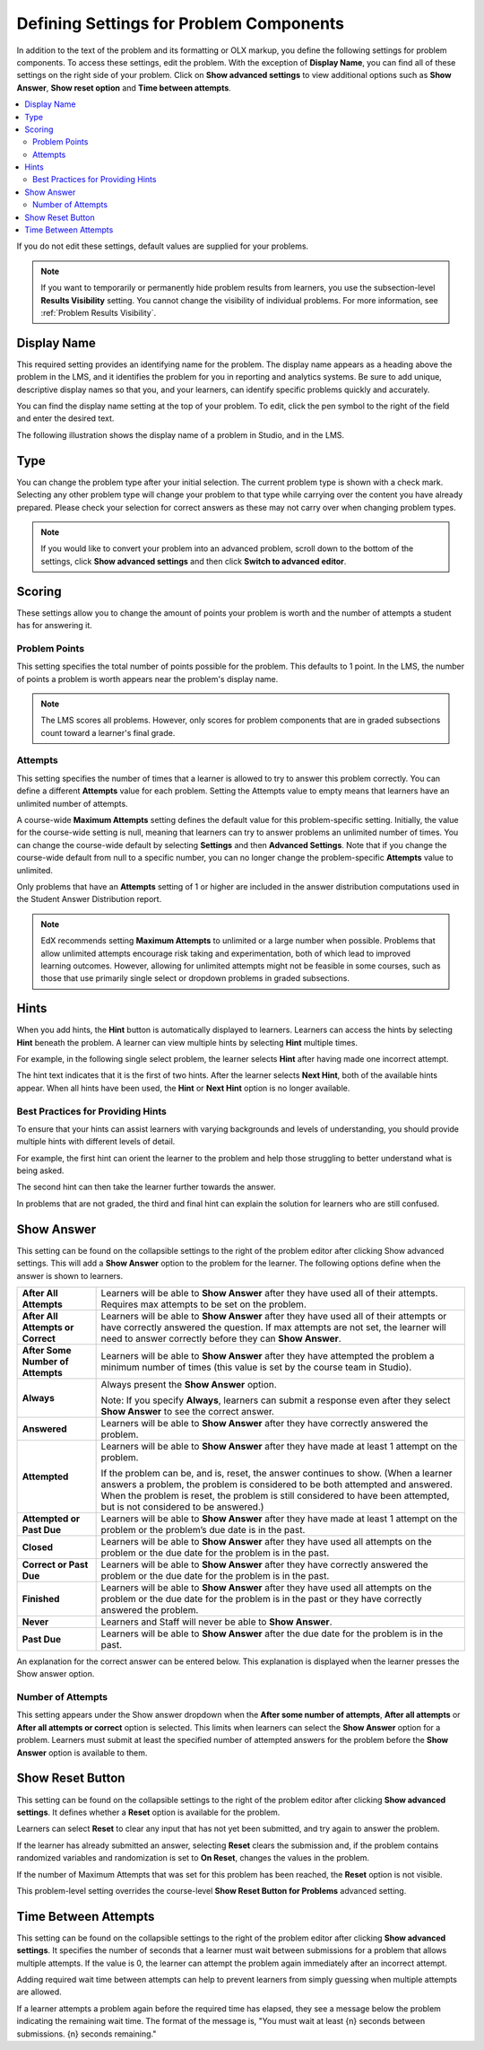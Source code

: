 .. :diataxis-type: reference

.. _Problem Settings:

****************************************
Defining Settings for Problem Components
****************************************

In addition to the text of the problem and its formatting or OLX
markup, you define the following settings for problem components. To access
these settings, edit the problem. With the exception of **Display Name**,
you can find all of these settings on the right side of your problem. Click
on **Show advanced settings** to view additional options such as
**Show Answer**, **Show reset option** and **Time between attempts**.

.. contents::
  :local:
  :depth: 2

If you do not edit these settings, default values are supplied for your
problems.

.. note::
  If you want to temporarily or permanently hide problem results from learners,
  you use the subsection-level **Results Visibility** setting. You cannot
  change the visibility of individual problems. For more information,
  see :ref:`Problem Results Visibility`.

=============
Display Name
=============

This required setting provides an identifying name for the problem. The display
name appears as a heading above the problem in the LMS, and it identifies the
problem for you in reporting and analytics systems. Be sure to add unique,
descriptive display names so that you, and your learners, can identify specific
problems quickly and accurately.

You can find the display name setting at the top of your problem. To edit,
click the pen symbol to the right of the field and enter the desired text.

The following illustration shows the display name of a problem in Studio, and
in the LMS.

.. image:: /_images/educator_how_tos/display_names_problem.png
 :alt: The identifying display name for a problem in Studio, and the LMS.
 :width: 800

.. _Problem Type:

========
Type
========

You can change the problem type after your initial selection. The current
problem type is shown with a check mark. Selecting any other problem type will
change your problem to that type while carrying over the content you have already
prepared. Please check your selection for correct answers as these may not carry
over when changing problem types.

.. note:: If you would like to convert your problem into an advanced problem,
  scroll down to the bottom of the settings, click **Show advanced settings**
  and then click **Switch to advanced editor**.

.. _Problem Scoring:

==========
Scoring
==========

These settings allow you to change the amount of points your problem is worth
and the number of attempts a student has for answering it.

---------------
Problem Points
---------------

This setting specifies the total number of points possible for the problem.
This defaults to 1 point. In the LMS, the number of points a problem is worth
appears near the problem's display name.

.. note::
  The LMS scores all problems. However, only scores for problem
  components that are in graded subsections count toward a learner's final
  grade.

---------------
Attempts
---------------

This setting specifies the number of times that a learner is allowed to try
to answer this problem correctly. You can define a different **Attempts**
value for each problem. Setting the Attempts value to empty means that learners
have an unlimited number of attempts.

A course-wide **Maximum Attempts** setting defines the default value for this
problem-specific setting. Initially, the value for the course-wide setting is
null, meaning that learners can try to answer problems an unlimited number of
times. You can change the course-wide default by selecting **Settings** and
then **Advanced Settings**. Note that if you change the course-wide default
from null to a specific number, you can no longer change the problem-specific
**Attempts** value to unlimited.

Only problems that have an **Attempts** setting of 1 or higher are included in
the answer distribution computations used in the Student Answer Distribution
report.

.. note::
   EdX recommends setting **Maximum Attempts** to unlimited or a
   large number when possible. Problems that allow unlimited attempts encourage
   risk taking and experimentation, both of which lead to improved learning
   outcomes. However, allowing for unlimited attempts might not be feasible in
   some courses, such as those that use primarily single select or dropdown
   problems in graded subsections.

.. _Hints:

=============
Hints
=============

When you add hints, the **Hint** button is automatically displayed to learners.
Learners can access the hints by selecting **Hint** beneath the problem.  A
learner can view multiple hints by selecting **Hint** multiple times.

For example, in the following single select problem, the learner selects
**Hint** after having made one incorrect attempt.

.. image:: /_images/educator_references/multiple_choice_hint.png
 :alt: Image of a single select problem with the first hint.
 :width: 600

The hint text indicates that it is the first of two hints. After the learner
selects **Next Hint**, both of the available hints appear. When all hints have
been used, the **Hint** or **Next Hint** option is no longer available.

.. image:: /_images/educator_references/multiple_choice_hint2.png
 :alt: Image of a single select problem with the second hint.
 :width: 600

.. seealso::
 :class: dropdown

 :ref:`Configure Hint` (how-to)


-----------------------------------
Best Practices for Providing Hints
-----------------------------------

To ensure that your hints can assist learners with varying backgrounds and
levels of understanding, you should provide multiple hints with different
levels of detail.

For example, the first hint can orient the learner to the problem and help
those struggling to better understand what is being asked.

The second hint can then take the learner further towards the answer.

In problems that are not graded, the third and final hint can explain the
solution for learners who are still confused.

.. _Show Answer:

===============
Show Answer
===============

This setting can be found on the collapsible settings to the right of the
problem editor after clicking Show advanced settings. This will add a
**Show Answer** option to the problem for the learner. The following
options define when the answer is shown to learners.

.. list-table::
   :widths: 15 70

   * - **After All Attempts**
     - Learners will be able to **Show Answer** after they have used all of
       their attempts. Requires max attempts to be set on the problem.

   * - **After All Attempts or Correct**
     - Learners will be able to **Show Answer** after they have used all of
       their attempts or have correctly answered the question. If max attempts
       are not set, the learner will need to answer correctly before they can
       **Show Answer**.

   * - **After Some Number of Attempts**
     - Learners will be able to **Show Answer** after they have attempted the
       problem a minimum number of times (this value is set by the course team
       in Studio).

   * - **Always**
     - Always present the **Show Answer** option.

       Note: If you specify **Always**, learners can submit a response even
       after they select **Show Answer** to see the correct answer.

   * - **Answered**
     - Learners will be able to **Show Answer** after they have correctly
       answered the problem.

   * - **Attempted**
     - Learners will be able to **Show Answer** after they have made at least
       1 attempt on the problem.

       If the problem can be, and is, reset, the answer continues to show.
       (When a learner answers a problem, the problem is considered to be both
       attempted and answered. When the problem is reset, the problem is still
       considered to have been attempted, but is not considered to be
       answered.)

   * - **Attempted or Past Due**
     - Learners will be able to **Show Answer** after they have made at least
       1 attempt on the problem or the problem’s due date is in the past.

   * - **Closed**
     - Learners will be able to **Show Answer** after they have used all
       attempts on the problem or the due date for the problem is in the past.

   * - **Correct or Past Due**
     - Learners will be able to **Show Answer** after they have correctly
       answered the problem or the due date for the problem is in the past.

   * - **Finished**
     - Learners will be able to **Show Answer** after they have used all
       attempts on the problem or the due date for the problem is in the past
       or they have correctly answered the problem.

   * - **Never**
     - Learners and Staff will never be able to **Show Answer**.

   * - **Past Due**
     - Learners will be able to **Show Answer** after the due date for the
       problem is in the past.

An explanation for the correct answer can be entered below. This explanation
is displayed when the learner presses the Show answer option.

.. _Show Answer Number of Attempts:

-------------------
Number of Attempts
-------------------

This setting appears under the Show answer dropdown when the
**After some number of attempts**, **After all attempts** or
**After all attempts or correct** option is selected. This limits when
learners can select the **Show Answer** option for a problem. Learners must
submit at least the specified number of attempted answers for the problem
before the **Show Answer** option is available to them.

.. _Show Reset Button:

=================
Show Reset Button
=================

This setting can be found on the collapsible settings to the right of the
problem editor after clicking **Show advanced settings**. It defines whether a
**Reset** option is available for the problem.

Learners can select **Reset** to clear any input that has not yet been
submitted, and try again to answer the problem.

If the learner has already submitted an answer, selecting **Reset** clears the
submission and, if the problem contains randomized variables and randomization
is set to **On Reset**, changes the values in the problem.

If the number of Maximum Attempts that was set for this problem has been
reached, the **Reset** option is not visible.

This problem-level setting overrides the course-level **Show Reset Button for
Problems** advanced setting.

.. _Time Between Attempts:

=======================
Time Between Attempts
=======================

This setting can be found on the collapsible settings to the right of the
problem editor after clicking **Show advanced settings**. It specifies the
number of seconds that a learner must wait between submissions for a problem
that allows multiple attempts. If the value is 0, the learner can attempt the
problem again immediately after an incorrect attempt.

Adding required wait time between attempts can help to prevent learners from
simply guessing when multiple attempts are allowed.

If a learner attempts a problem again before the required time has elapsed, they
see a message below the problem indicating the remaining wait time. The format
of the message is, "You must wait at least {n} seconds between submissions. {n}
seconds remaining."

.. seealso::
 :class: dropdown

 :ref:`Working with Problem Components` (reference)

 :ref:`Modifying a Released Problem` (reference)

 :ref:`Advanced Editor` (reference)

 :ref:`Feedback Best Practices` (concept)

 :ref:`Learner View of Problems` (reference)

 :ref:`Configure Hint` (how-to)

